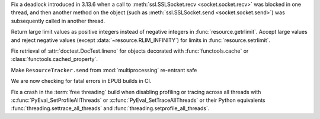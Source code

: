 .. date: 2025-08-09-08-53-32
.. gh-issue: 137583
.. nonce: s6OZud
.. release date: 2025-08-14
.. section: Library

Fix a deadlock introduced in 3.13.6 when a call to :meth:`ssl.SSLSocket.recv
<socket.socket.recv>` was blocked in one thread, and then another method on
the object (such as :meth:`ssl.SSLSocket.send <socket.socket.send>`) was
subsequently called in another thread.

..

.. date: 2025-08-03-13-16-39
.. gh-issue: 137044
.. nonce: 0hPVL_
.. section: Library

Return large limit values as positive integers instead of negative integers
in :func:`resource.getrlimit`. Accept large values and reject negative
values (except :data:`~resource.RLIM_INFINITY`) for limits in
:func:`resource.setrlimit`.

..

.. date: 2025-07-21-15-40-00
.. gh-issue: 136914
.. nonce: -GNG-d
.. section: Library

Fix retrieval of :attr:`doctest.DocTest.lineno` for objects decorated with
:func:`functools.cache` or :class:`functools.cached_property`.

..

.. date: 2025-03-27-08-13-32
.. gh-issue: 131788
.. nonce: 0RWiFc
.. section: Library

Make ``ResourceTracker.send`` from :mod:`multiprocessing` re-entrant safe

..

.. date: 2025-07-01-23-00-58
.. gh-issue: 136155
.. nonce: 4siQQO
.. section: Documentation

We are now checking for fatal errors in EPUB builds in CI.

..

.. date: 2025-08-06-15-39-54
.. gh-issue: 137400
.. nonce: xIw0zs
.. section: Core and Builtins

Fix a crash in the :term:`free threading` build when disabling profiling or
tracing across all threads with :c:func:`PyEval_SetProfileAllThreads` or
:c:func:`PyEval_SetTraceAllThreads` or their Python equivalents
:func:`threading.settrace_all_threads` and
:func:`threading.setprofile_all_threads`.
